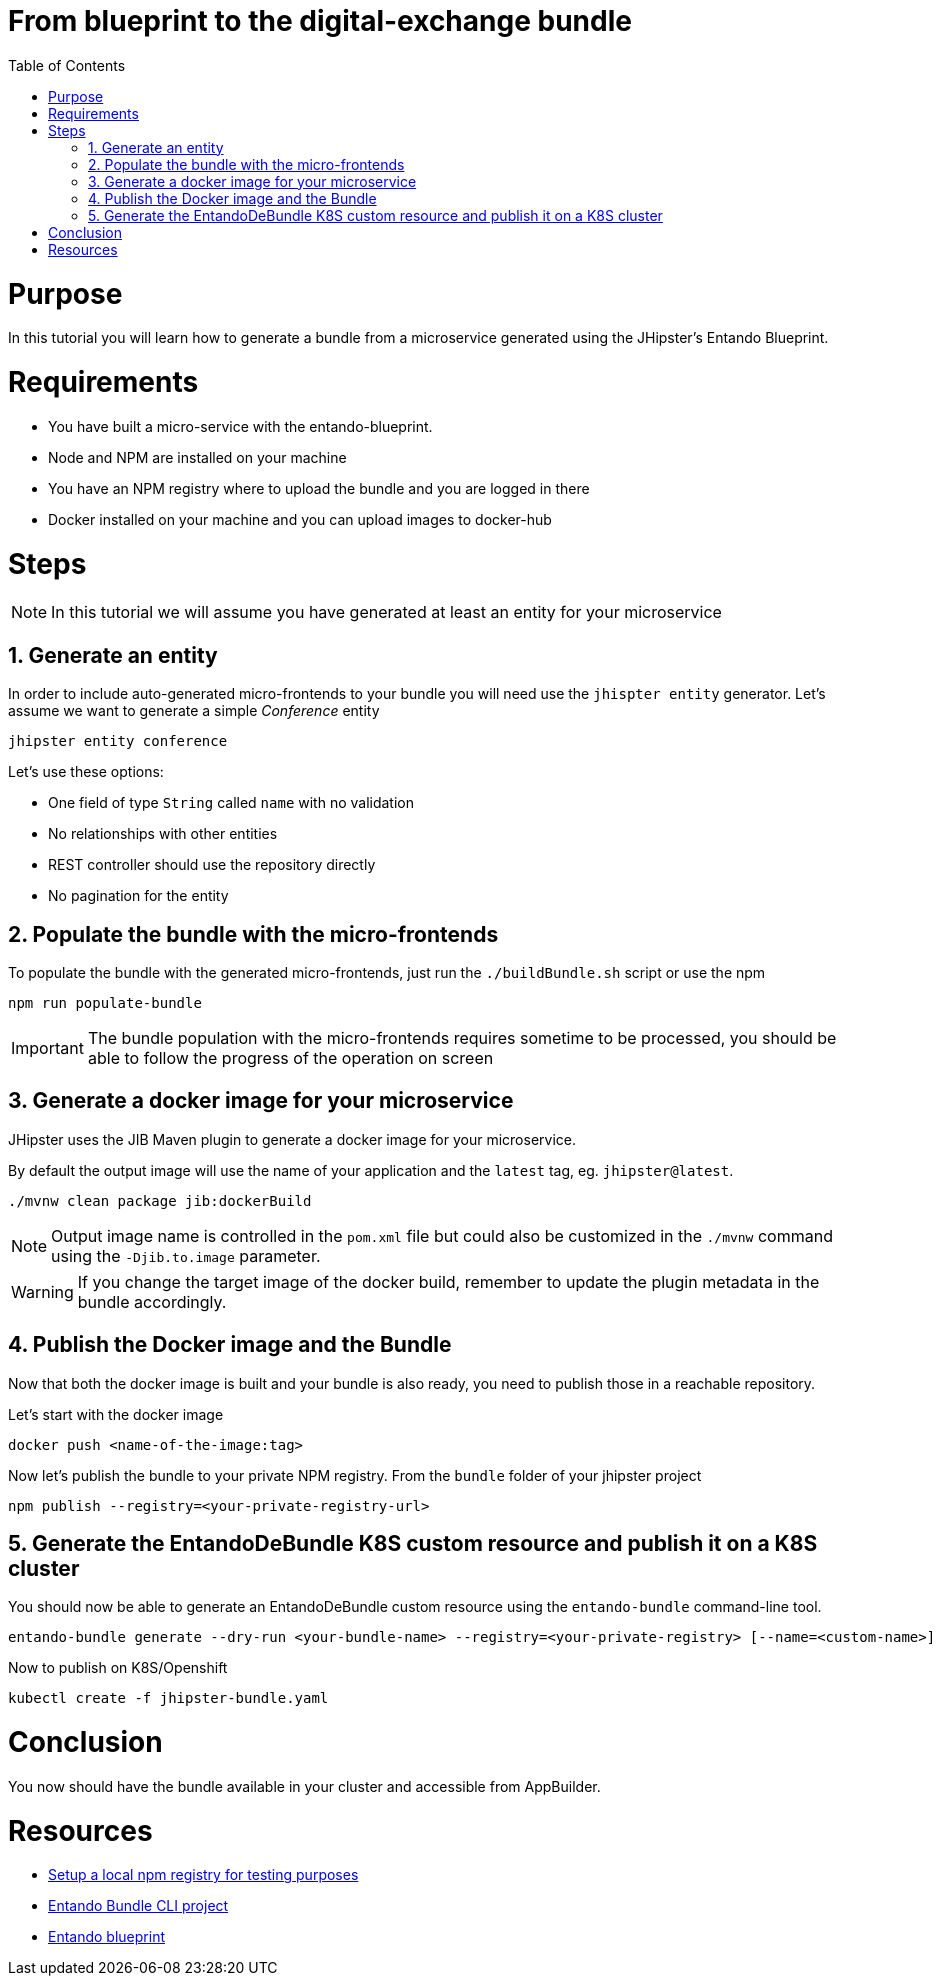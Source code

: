 = From blueprint to the digital-exchange bundle
:toc:

= Purpose

In this tutorial you will learn how to generate a bundle from a microservice generated using the JHipster's Entando Blueprint.

= Requirements
* You have built a micro-service with the entando-blueprint. 
* Node and NPM are installed on your machine
* You have an NPM registry where to upload the bundle and you are logged in there
* Docker installed on your machine and you can upload images to docker-hub

= Steps

NOTE: In this tutorial we will assume you have generated at least an entity for your microservice

== 1. Generate an entity
In order to include auto-generated micro-frontends to your bundle you will need use the `jhispter entity` generator. Let's assume we want to generate a simple _Conference_ entity

----
jhipster entity conference
----

Let's use these options:

- One field of type `String` called `name` with no validation
- No relationships with other entities
- REST controller should use the repository directly
- No pagination for the entity

== 2. Populate the bundle with the micro-frontends

To populate the bundle with the generated micro-frontends, just run the `./buildBundle.sh` script or use the npm

----
npm run populate-bundle
----

IMPORTANT: The bundle population with the micro-frontends requires sometime to be processed, you should be able to follow the progress
of the operation on screen

== 3. Generate a docker image for your microservice
JHipster uses the JIB Maven plugin to generate a docker image for your microservice. 

By default the output image will use the name of your application and the `latest` tag, eg. `jhipster@latest`.

----
./mvnw clean package jib:dockerBuild
----

NOTE: Output image name is controlled in the `pom.xml` file but could also be customized in the `./mvnw` command using the `-Djib.to.image` parameter. 

WARNING: If you change the target image of the docker build, remember to update the plugin metadata in the bundle accordingly.

== 4. Publish the Docker image and the Bundle

Now that both the docker image is built and your bundle is also ready, you need to publish those in a reachable repository.

Let's start with the docker image
----
docker push <name-of-the-image:tag>
----

Now let's publish the bundle to your private NPM registry. From the `bundle` folder of your jhipster project
----
npm publish --registry=<your-private-registry-url>
----

== 5. Generate the EntandoDeBundle K8S custom resource and publish it on a K8S cluster

You should now be able to generate an EntandoDeBundle custom resource using the `entando-bundle` command-line tool.

----
entando-bundle generate --dry-run <your-bundle-name> --registry=<your-private-registry> [--name=<custom-name>] [--namespace=<namespace-to-deploy>] > jhipster-bundle.yaml
----

Now to publish on K8S/Openshift
----
kubectl create -f jhipster-bundle.yaml
----

= Conclusion

You now should have the bundle available in your cluster and accessible from AppBuilder.

= Resources
- link:../../how-to-create-local-npm-registry.adoc[Setup a local npm registry for testing purposes]
- link:https://github.com/entando-k8s/entando-bundle-cli[Entando Bundle CLI project]
- link:https://github.com/entando/entando-blueprint[Entando blueprint]
